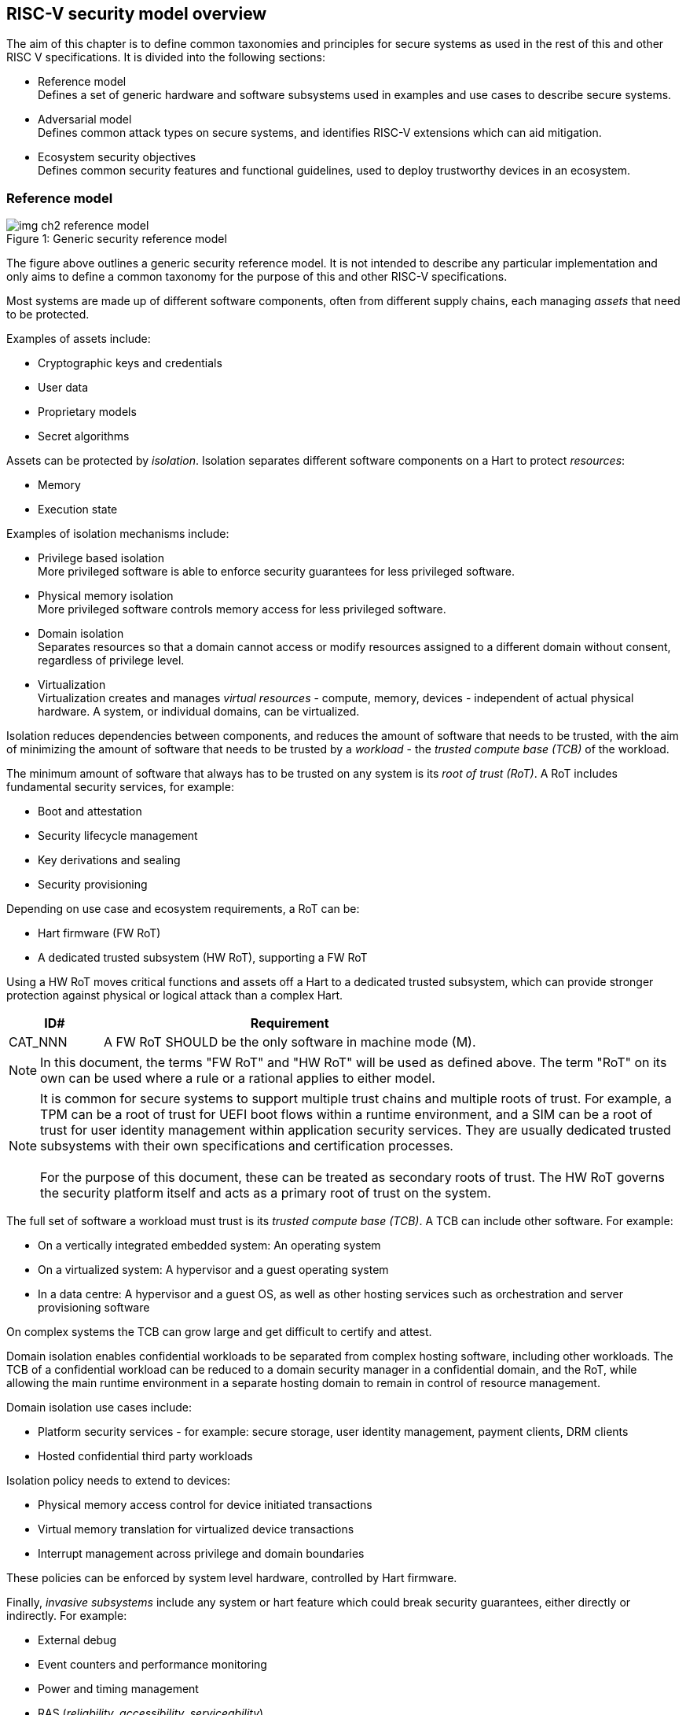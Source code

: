[[chapter2]]

==  RISC-V security model overview

The aim of this chapter is to define common taxonomies and principles for secure systems as used in the rest of this and other RISC V specifications. It is divided into the following sections:

* Reference model +
Defines a set of generic hardware and software subsystems used in examples and use cases to describe secure systems.

* Adversarial model +
Defines common attack types on secure systems, and identifies RISC-V extensions which can aid mitigation.

* Ecosystem security objectives +
Defines common security features and functional guidelines, used to deploy trustworthy devices in an ecosystem.

=== Reference model

[caption="Figure {counter:image}: ", reftext="Figure {image}"]
[title= "Generic security reference model"]
image::img_ch2_reference-model.png[]

The figure above outlines a generic security reference model. It is not intended to describe any particular implementation and only aims to define a common taxonomy for the purpose of this and other RISC-V specifications.

Most systems are made up of different software components, often from different supply chains, each managing _assets_ that need to be protected. 

Examples of assets include:

* Cryptographic keys and credentials
* User data
* Proprietary models
* Secret algorithms

Assets can be protected by _isolation_. Isolation separates different software components on a Hart to protect _resources_:

* Memory
* Execution state

Examples of isolation mechanisms include:

* Privilege based isolation +
More privileged software is able to enforce security guarantees for less privileged software.
* Physical memory isolation +
More privileged software controls memory access for less privileged software.
* Domain isolation +
Separates resources so that a domain cannot access or modify resources assigned to a different domain without consent, regardless of privilege level.
* Virtualization +
Virtualization creates and manages _virtual resources_ - compute, memory, devices - independent of actual physical hardware. A system, or individual domains, can be virtualized.

Isolation reduces dependencies between components, and reduces the amount of software that needs to be trusted, with the aim of minimizing the amount of software that needs to be trusted by a _workload_ - the _trusted compute base (TCB)_ of the workload.

The minimum amount of software that always has to be trusted on any system is its _root of trust (RoT)_. A RoT includes fundamental security services, for example:

* Boot and attestation
* Security lifecycle management
* Key derivations and sealing
* Security provisioning

Depending on use case and ecosystem requirements, a RoT can be: 

* Hart firmware (FW RoT)
* A dedicated trusted subsystem (HW RoT), supporting a FW RoT 

Using a HW RoT moves critical functions and assets off a Hart to a dedicated trusted subsystem, which can provide stronger protection against physical or logical attack than a complex Hart.

[width=100%]
[%header, cols="5,20"]
|===
| ID#     
| Requirement

| CAT_NNN  
| A FW RoT SHOULD be the only software in machine mode (M).
|===

NOTE: In this document, the terms "FW RoT" and "HW RoT" will be used as defined above. The term "RoT" on its own can be used where a rule or a rational applies to either model.

NOTE: It is common for secure systems to support multiple trust chains and multiple roots of trust. For example, a TPM can be a root of trust for UEFI boot flows within a runtime environment, and a SIM can be a root of trust for user identity management within application security services. They are usually dedicated trusted subsystems with their own specifications and certification processes. +
 +
For the purpose of this document, these can be treated as secondary roots of trust. The HW RoT governs the security platform itself and acts as a primary root of trust on the system.  

The full set of software a workload must trust is its _trusted compute base (TCB)_. A TCB can include other software. For example:

* On a vertically integrated embedded system: An operating system
* On a virtualized system: A hypervisor and a guest operating system
* In a data centre: A hypervisor and a guest OS, as well as other hosting services such as orchestration and server provisioning software 

On complex systems the TCB can grow large and get difficult to certify and attest.

Domain isolation enables confidential workloads to be separated from complex hosting software, including other workloads. The TCB of a confidential workload can be reduced to a domain security manager in a confidential domain, and the RoT, while allowing the main runtime environment in a separate hosting domain to remain in control of resource management. 

Domain isolation use cases include:

* Platform security services - for example: secure storage, user identity management, payment clients, DRM clients
* Hosted confidential third party workloads

Isolation policy needs to extend to devices:

* Physical memory access control for device initiated transactions
* Virtual memory translation for virtualized device transactions
* Interrupt management across privilege and domain boundaries

These policies can be enforced by system level hardware, controlled by Hart firmware.

Finally, _invasive subsystems_ include any system or hart feature which could break security guarantees, either directly or indirectly. For example:

* External debug
* Event counters and performance monitoring
* Power and timing management
* RAS (_reliability, accessibility, serviceability_)

[width=100%]
[%header, cols="5,20"]
|===
| ID#     
| Requirement

| CAT_NNN  
| Invasive subsystems MUST be controlled, or moderated, by a RoT.
|===

=== Adversarial model

For the purpose of this specification, the main goal of an adversary is to gain unauthorized access to _resources_ - memory, memory mapped devices, and execution state. For example, to access sensitive assets, to gain privileges, or to affect the control flow of a victim.

In general, adversaries capable of mounting the following broad classes of attacks should be considered by system designers:

* Logical +
The attacker and the victim are both processes on the same system.

* Physical +
The victim is a process on a system, and the attacker has physical access to the same system. For example: probing, interposers, glitching, and disassembly.

* Remote +
The victim is a process on a system, and the attacker does not have physical or logical access to the system. For example, radiation or power fluctuations, or protocol level attacks on connected services.

Attacks can be direct or indirect:

* Direct +
An adversary gains direct access to a resource belonging to the victim. For example: direct access to a memory location or execution state, or direct control of the control flow of a victim.

* Indirect +
An adversary can access or modify the content of a resource by a side channel. For example: by analyzing timing patterns of an operation by a victim to reveal information about data used in that operation, or launching row-hammer style memory attacks to affect the contents of memory owned by the victim.

* Chained +
An adversary is able to chain together multiple direct and indirect attacks to achieve a goal. For example, use a software interface exploit to affect a call stack, and use that to take redirect the control flow of a victim.

This specification is primarily concerned with ISA level mitigations against logical attacks.

Physical or remote attacks in general need to be addressed at system, protocol or governance level, and may require additional non-ISA mitigations. However, some ISA level mitigations can also help provide some mitigation against physical or remote attacks and this is indicated in the tables below.

The required level of protection can vary depending on use case. For example, a HW RoT may have stronger requirements on physical resistance than other parts of an SoC.

Finally, this specification does not attempt to rate attacks by severity, or by adversary skill level. Ratings tend to depend on use case specific threat models and requirements. 

==== Logical

[width=100%]
[%header, cols="5,5,5,10,15,10"]
|===
| ID#
| Attack   
| Type  
| Description
| Current RISC-V mitigations 
| Planned RISC-V mitigations

| CAT_NNN
| Unrestricted access 
| Direct +
Logical
| Direct access to unauthroized resources in normal operation.
a| * RISC-V privilege levels
* RISC-V isolation (for example: PMP/sPMP, MTT, supervisor domains)
* RISC-V hardware virtualization (H extension, MMU)
| 

| CAT_NNN
| Transient execution attacks
| Chained +
Logical
| Attacks on speculative execution implementations. 
| Known (documented) attacks except Spectre v1 are specific to particular micro-architectures, and RISC-V systems are not expected to be vulnerable to those. This is an evolving area of research. +
For example: +
https://meltdownattack.com/[Spectre and meltdown papers] +
 https://www.intel.com/content/www/us/en/developer/topic-technology/software-security-guidance/processors-affected-consolidated-product-cpu-model.html[Intel security guidance] +
https://developer.arm.com/documentation/#cf-navigationhierarchiesproducts=Arm%20Security%20Center,Speculative%20Processor%20Vulnerability[Arm speculative vulnerability]
| Fence.t could mitigate against Spectre v1.

| CAT_NNN
| Interface abuse
| Chained +
Logical
| Abusing interfaces across privilege or isolation boundaries, for example to elevate privilege or to gain unauthorized access to resources.
a| * RISC V privilege levels
* RISC-V isolation
| High assurance cryptography

| CAT_NNN
| Event counting  
| Direct +
Logical
| For example, timing processes across privilege or isolation boundaries to derive information about confidential assets.
a| * Data-independent timing instructions
* Performance counters restricted by privilege and isolation boundaries (sscofpmf, smcntrpmf)
|

| CAT_NNN
| Redirect control flow
| Chained +
Logical
| Unauthorized manipulation of call stacks and jump targets to redirect a control flow to code controlled by an attacker. 
a| * Shadow stacks (Zicfiss)
* Landing pads (Zicfilp)
|

|===

==== Physical and remote

[width=100%]
[%header, cols="5,10,10,15,15"]
|===
| ID#
| Attack     
| Type 
| Description
| RISC-V recommendations 

| CAT_NNN
| Analysis of physical leakage
| Direct or indirect +
Physical or remote
| For example, observing radiation, power line patterns, or temperature.  
a| * Implement robust power management and radiation control
* Data Independent Execution Latency (Zkt, Zvkt)

| CAT_NNN
| Physical memory manipulation
| Direct +
Logical or physical
a| * Row-hammer type software attacks to manipulate nearby memory cells
* Using NVDIMM, interposers, or physical probing to read, record, or replay physical memory
* Physical attacks on hardware shielded locations to extract hardware provisioned assets
a| * Implement robust memory error detection, cryptographic memory protection, or physical tamper resistance
* Supervisor domain ID, privilege level, or MTT attributes, could be used to derive memory encryption contexts at domain or workload granularity
* Provide a degree of tamper resistance

| CAT_NNN
| Boot attacks
| Chained +
Logical or physical
a| * Glitching to bypass secure boot
* Retrieving residual confidential memory after a system reset
a| * Implement robust power management
* Implement cryptographic memory protection with at least boot freshness

| CAT_NNN
| Subverting supply chains
| Remote
| Infiltration or collusion to subvert security provisioning chains, software supply chains and signing processes, hardware supply chains, attestation processes, development processes (for example, unfused development hardware or debug authorizations)
| Deploy appropriate governance, accreditation, and certification processes for an ecosystem.

|===

=== Ecosystem security objectives

Ecosystem security objectives identify a set of common features and mechanisms that can be used to enforce and establish trust in an ecosystem. 

These features are defined here at a functional level only. Technical requirements are typically use case specific and defined by external certification programmes. 

In some cases RISC-V non-ISA specifications can provide guidance or protocols. This is discussed more in use case examples later in this specification.

==== Secure identity

[width=100%]
[%header, cols="5,20"]
|===
| ID#     
| Requirement

| CAT_NNN  
| A security platform MUST be securely identifiable
|===

Identifies the immutable part of the security platform - immutable hardware, configurations, and firmware. Immutable components cannot change after completed security provisioning (see also security lifecycle management).

A _secure identity_ is one capable of generating a cryptographic signature which can be verified by a remote party. Usually an asymmetric key pair, but sometimes symmetric signing schemes can be used). It is typically used as part of an attestation process. 

Its scope and uniqueness depends on use case. For example:

* Unique to a system
* Shared among multiple systems with the same immutable security properties (group based anonymization)
* Anonymized using an attestation protocol supporting a third party anonymization service

It can be directly hardware provisioned, or derived from other hardware provisioned assets.

==== Security lifecycle

[width=100%]
[%header, cols="5,20"]
|===
| ID#     
| Requirement

| CAT_NNN  
| A secure system MUST manage a security lifecycle. 
|===

[caption="Figure {counter:image}: ", reftext="Figure {image}"]
[title= "Generic security lifecycle"]
image::img_ch2_security-lifecycle.png[]

A security lifecycle reflects the trustworthiness of a system during its lifetime and reflects the lifecycle state of hardware provisioned assets. 

It can be extended as indicated below to cover additional security provisioning steps such as device onboarding, device activiation, user management, and RMA processes. These are use case or ecosystem specific and out of scope of this specification.

For the purpose of this specification, a minimum security lifecycle includes at least the following states:

* Manufacture - The system may not yet be fully locked down and has no hardware provisioned assets
* Security provisioning - The process of provisioning hardware provisioned assets +
Depending on ecosystem requirement, security provisioning could be performed in multiple stages through a supply chain and may require additional sub-states. These types of application specific extensions are out of scope of this specification.
* Secured - the system is fully locked down and has all its hardware provisioned assets +
Additional application specific provisioning stages can take place in this state - for example network onboarding and device activation, TSS/App/Device attestation or user identity management. This is out of scope of this specification.
* Recoverable debug - part of the system is in a debug state +
At least trusted security services or a hardware root of trust are not compromised, and hardware provisioned secrets remain protected. +
This state is both attestable and recoverable. For example, debug is enabled for a security domain without compromising another security domain or any trusted security services.
* Terminated - any system change which could expose hardware provisioned assets +
Typically hardware provisioned assets are made permanently inaccessible and revoked before entering this state. This also protects any derived assets such as attestation and sealing keys.

A system could support re-provisioning from a terminated state, for example following repair. This is equivalent to starting over from the security provisioning state and creates a new instance with a new secure identifier.

[width=100%]
[%header, cols="5,20"]
|===
| ID#     
| Requirement

| CAT_NNN  
| Hardware provisioned assets MUST only be accessible while the system is in secured state, or a recoverable debug state.

| CAT_NNN
| Derived assets MUST only be available if a component is in secured state.
|===

A derived asset in this context is any asset derived from hardware provisioned assets. For example attestation keys, or sealing keys for a supervisor domain. 

==== Attestable services

For the purpose of this specification a confidential service can be any isolated component on a system. For example, a hosted confidential workload, or an isolated application security service.

[width=100%]
[%header, cols="5,20"]
|===
| ID#     
| Requirement

| CAT_NNN  
| A confidential service, and all software and hardware components it depends on, MUST be attestable. 
|===

Attestation allows a remote reliant party to determine the trustworthiness of a confidential service before submitting assets to it. 

* Verify the security state of a confidential service
* Verify the security state of all software and hardware a conidential service depends on
* Establish an attested secure connection to a confidential service 

Attestation can be direct or layered. 

* Direct +
The whole system can be defined by a single security platform attestation. For example, can be used in vertically integrated connected IoT devices and edge devices.
* Layered +
Enables parts of the attestation process to be delegated to lower privileged components.

Direct and layered attestation are discussed in more detail in use case examples later in this specification.

[width=100%]
[%header, cols="5,20"]
|===
| ID#     
| Requirement

| CAT_NNN  
| A security platform attestation MUST be signed by a HW RoT, if present, or by trusted security services

| CAT_NNN
| A security platform attestation MUST be signed using a hardware provisioned (directly or derived) secure identity

| CAT_NNN
| A layered attestation MAY be signed by lower privileged software, itself attested by a security platform attestation

| CAT_NNN
| A layered attestation MUST be signed by a secure identity cryptographically bound (for example, hash locked) to a fresh security platform attestation

|===

NOTE: Care needs to be taken in attestation interface design. For example, software interfaces should only support either direct attestation or layered attestation workflows, never both, to prevent impersonation.

==== Authorized software 

Running unauthorized software can compromise the security state of the system. 

[width=100%]
[%header, cols="5,20"]
|===
| ID#     
| Requirement

| CAT_NNN  
| A system in secured state MUST only load authorized software.

|===

Two complementary processes can be used to authorize software:

* Measuring +
A measurement is a cryptographic fingerprint, such as a running hash of memory contents and launch state.
* Verification +
Verification is a process of establishing that a measurement is correct (expected)

A boot process is typically layered, allowing software to be measured and verified in stages. Different measurement and verification policies can be employed at different stages. This is discussed further in use case examples later in this specification. The properties discussed below still apply to each stage.

NOTE: Measurements can be calculated at boot (boot state), and sometimes also dynamically at runtime (runtime state). Measuring runtime state can be used as a robustness feature to mitigate against unauthorized runtime changes of static code segments. It is out of scope of this specification, though the principles discussed below can still be applied. 

Verification can be:

* Local +
A measurement is verified locally on the device.
* Remote +
A measurement is verified by a remote provisioning service, or a remote reliant party.

Verification can be:

* Direct +
The measurement is directly compared with an expected measurement from a signed authorization.
* Indirect +
The measurement is included in derivations of other assets, for example sealing keys, binding assets to a measurement.

[width=100%]
[%header, cols="5,20"]
|===
| ID#     
| Requirement

| CAT_NNN  
| A security platform MUST be measured.

| CAT_NNN
| A security platform MUST be verified, either directly or indirectly, before launching services which depend on the security platform.

|===

Verification ensures the system has loaded authorized software and is in a secured state

[width=100%]
[%header, cols="5,20"]
|===
| ID#     
| Requirement

| CAT_NNN
| A system MUST only use authorizations from trusted signers.
|===

* Direct verification requires a signed image autorization from a trusted signer +
For example, a signed image header, or a separately signed authorization message.
* Indirect verification requires a signed authorization for migrating assets bound to a boot state +
For example, a signed authorization message, or a signed provisioning message.

Either way, only authorizations from trusted signers should be used. For example, from a list of hardware provisioned or securely discovered trusted signers.

[width=100%]
[%header, cols="5,20"]
|===
| ID#     
| Requirement
| CAT_NNN  
| Local verification MUST be rooted in immutable boot code.
|===

For example, ROM or locked flash, or rooted in a HW RoT itself rooted in immutable boot code.

==== System updates

Over time, any non-immutable component may need updates to address vulnerabilities or functionality improvements. A system update can concern software, firmware, microcode, or any other updatable component on a system.

[width=100%]
[%header, cols="5,20"]
|===
| ID#     
| Requirement

| CAT_NNN  
| All components on a system which are not immutable MUST be updatable.
|===

Immutable components include at least immutable boot code. Some trusted subsystems can also include immutable software to meet specific security certification requirements. 

System updates are typically layered so that updates can target only parts of a system and not a whole system. The properties discussed below still apply to any system update. 

[width=100%]
[%header, cols="5,20"]
|===
| ID#     
| Requirement

| CAT_NNN  
| A system update MUST be measured and verified before launch.
|===

See <<_authorized_software>>.

A system update can be:

* Deferred +
The update can only be effected after a restart of at least the affected component, and all of its dependents.
* Live +
The update can be effected without restarting any dependent components.

[width=100%]
[%header, cols="5,20"]
|===
| ID#     
| Requirement

| CAT_NNN  
| Updates affecting a security platform SHOULD be deferred. 

| CAT_NNN
| Updates MAY be live if live update capability, and suitable governance, is part of an already attested trust contract between a reliant party and the system.
|===

A system update changes the attested security state of the affected component(s), as well as that of all other components that depend on it. It can affect whether a dependent confidential service is still considered trustworthy or not, as well as affect any derived assets such as sealing keys.

[width=100%]
[%header, cols="5,20"]
|===
| ID#     
| Requirement

| CAT_NNN  
| System updates MUST be monotonic

| CAT_NNN
| System updates SHOULD be robust against update failures
|===

Earlier versions may be carrying known vulnerabilities, or may affect the safe operation of a system in other ways. 

For example, using derived anti-rollback counters (counter tree) rooted in a hardware monotonic counter.

A system can still support recovery mechanisms, with suitable governance, in the case of update failures. For example, a fallback process or a dedicated recovery loader.

Success criteria for a system update are typically use case or ecosystem specific and out of scope of this specification. Examples include local watchdog or checkpoints, and network control through a secure update protocol, and a dedicated recovery loader.

[width=100%]
[%header, cols="5,20"]
|===
| ID#     
| Requirement

| CAT_NNN
| System updates, and authorization messages, SHOULD only be received from trusted sources.

|===

A system update is itself always verified before being launched. Verifying the source as well can mitigate against attempts to inject adversary controlled data into a local update process. Including into protected memory regions.

==== Isolation
Complex systems include software components from different supply chains, and complex integration chains with different roles and actors. These supply chains and integration actors often share mutual distrust:

* Developed, certified, deployed and attested independently
* Protected from errors in, or abuse from, other components
* Protected from debugging of other components
* Contain assets which should not be available to other components

Use cases later in this specification provide examples of RISC-V isolation models.

[width=100%]
[%header, cols="5,20"]
|===
| ID#     
| Requirement

| CAT_NNN  
| Isolated software components SHOULD be supported
|===

An isolated component has private memory and private execution contexts not accessible to other components. 

[width=100%]
[%header, cols="5,20"]
|===
| ID#     
| Requirement

| CAT_NNN  
| Devices MUST not access memory belonging to an isolated component without permission
|===

Isolation can also extend to other features, such as interrupts and debug. 

==== Data sealing

Sealing is the process of protecting confidential data on a system.

[width=100%]
[%header, cols="5,20"]
|===
| ID#     
| Requirement

| CAT_NNN  
| Sealed data MUST only be accessible to an isolated component

|===

Sealing can be:

* Local + 
Local sealing binds assets to a local device (hardware unique sealing). 
* Remote +
Remote sealing binds assets to credentials provided by a remote provisioning service following successful attestation.

Local sealing can be:

* Direct +
Direct sealing binds assets to sealing keys derived by trusted security services, or a HW RoT.
* Layered +
 Layered sealing enables delegation of some sealing key derivations to lower privileged software.

[width=100%]
[%header, cols="5,20"]
|===
| ID#     
| Requirement

| CAT_NNN  
| Valid local sealing keys SHOULD only be generated in secured state.

| CAT_NNN
| Valid local sealing keys MAY be generated in a trusted debug state for unaffected software components.
|===

Sealing is discussed further in use cases examples later in this document.

